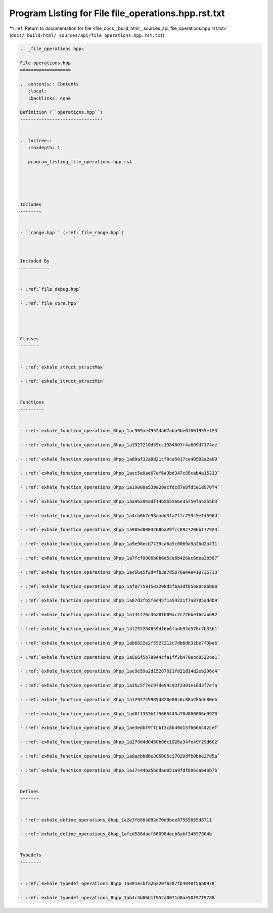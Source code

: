 
.. _program_listing_file_docs__build_html__sources_api_file_operations.hpp.rst.txt:

Program Listing for File file_operations.hpp.rst.txt
====================================================

|exhale_lsh| :ref:`Return to documentation for file <file_docs__build_html__sources_api_file_operations.hpp.rst.txt>` (``docs/_build/html/_sources/api/file_operations.hpp.rst.txt``)

.. |exhale_lsh| unicode:: U+021B0 .. UPWARDS ARROW WITH TIP LEFTWARDS

.. code-block:: cpp

   
   .. _file_operations.hpp:
   
   File operations.hpp
   ===================
   
   .. contents:: Contents
      :local:
      :backlinks: none
   
   Definition (``operations.hpp``)
   -------------------------------
   
   
   .. toctree::
      :maxdepth: 1
   
      program_listing_file_operations.hpp.rst
   
   
   
   
   
   Includes
   --------
   
   
   - ``range.hpp`` (:ref:`file_range.hpp`)
   
   
   
   Included By
   -----------
   
   
   - :ref:`file_debug.hpp`
   
   - :ref:`file_core.hpp`
   
   
   
   
   Classes
   -------
   
   
   - :ref:`exhale_struct_structMax`
   
   - :ref:`exhale_struct_structMin`
   
   
   Functions
   ---------
   
   
   - :ref:`exhale_function_operations_8hpp_1ac969ae49524a67aba9be0f061955ef23`
   
   - :ref:`exhale_function_operations_8hpp_1a1927210d55cc1384803f4a609d7174ee`
   
   - :ref:`exhale_function_operations_8hpp_1a09af32a8d21cf0ca5017ce40502a2a09`
   
   - :ref:`exhale_function_operations_8hpp_1acc5a0ae67ef6a3bd347c85cab4a15313`
   
   - :ref:`exhale_function_operations_8hpp_1a19000e539a20acfdcd7e8fdce1d970f4`
   
   - :ref:`exhale_function_operations_8hpp_1aa9ba94adf14b5b5566e3a750fa5255b3`
   
   - :ref:`exhale_function_operations_8hpp_1a4cb6b7e98aadd3fa7ffc759c5e14596d`
   
   - :ref:`exhale_function_operations_8hpp_1a98ed0803268ba29fcc8977206b177923`
   
   - :ref:`exhale_function_operations_8hpp_1a9e98ecb7739ca6a5c0069a9a26d2a731`
   
   - :ref:`exhale_function_operations_8hpp_1a7fcf9006b0b6d5ce6b426ac6dea3b567`
   
   - :ref:`exhale_function_operations_8hpp_1ac66e5f2d4fb3a7d5076a44e419736713`
   
   - :ref:`exhale_function_operations_8hpp_1af877591533298d5fba3df85680cabb60`
   
   - :ref:`exhale_function_operations_8hpp_1a87d3fb5fed45f1a54221f7a8705addb9`
   
   - :ref:`exhale_function_operations_8hpp_1a141476c36a8f609ac7c776be162abb92`
   
   - :ref:`exhale_function_operations_8hpp_1af237204859d16b6fadb92d576c7b33b1`
   
   - :ref:`exhale_function_operations_8hpp_1ab6822e2f5527212c7db6dd31be7f3ba6`
   
   - :ref:`exhale_function_operations_8hpp_1a566f5b78944cfa1ff2b470ecd0522ce1`
   
   - :ref:`exhale_function_operations_8hpp_1ae9e59a2d15287021fd21d14d2eb206c4`
   
   - :ref:`exhale_function_operations_8hpp_1a35c5f7ec97de94c93f2301e16d3f7efa`
   
   - :ref:`exhale_function_operations_8hpp_1a1297749985d820e08c6c88a285dc80eb`
   
   - :ref:`exhale_function_operations_8hpp_1ad8f1353b1f5665443a78d860006e9920`
   
   - :ref:`exhale_function_operations_8hpp_1ae3edbf9ffcbf3c8b40d15f6666442cef`
   
   - :ref:`exhale_function_operations_8hpp_1a278d4d0450b96c1926a34fe49f29d602`
   
   - :ref:`exhale_function_operations_8hpp_1a8acbbd6e305005c27020dfb9bbe27d5a`
   
   - :ref:`exhale_function_operations_8hpp_1a17c44ba56ddae051a9fdf806cab4bb7b`
   
   
   Defines
   -------
   
   
   - :ref:`exhale_define_operations_8hpp_1a2e3fb564092d70d9bee87555035d8711`
   
   - :ref:`exhale_define_operations_8hpp_1afcd538daef660984ecb8abf34697904b`
   
   
   Typedefs
   --------
   
   
   - :ref:`exhale_typedef_operations_8hpp_1a391ecbfa26a20f6287fb4048f56b0978`
   
   - :ref:`exhale_typedef_operations_8hpp_1ab4c4b06b1f952a0071d8ae50f97f9788`
   
